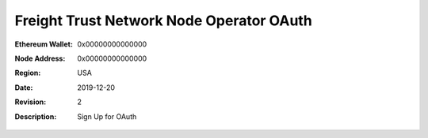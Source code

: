 =====================================================
 Freight Trust Network Node Operator OAuth
=====================================================
:Ethereum Wallet: 0x00000000000000
:Node Address: 0x00000000000000
:Region: USA
:Date: $Date: 2019-12-20 23:59:59 +0000 $
:Revision: $Revision: 2 $
:Description: Sign Up for OAuth
